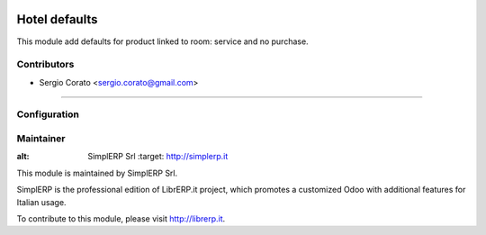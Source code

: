 .. image:: https://img.shields.io/badge/licence-AGPL--3-blue.svg

==============
Hotel defaults
==============

This module add defaults for product linked to room: service and no purchase.


Contributors
------------

* Sergio Corato <sergio.corato@gmail.com>
=========================================


Configuration
-------------


Maintainer
----------

.. image:: https://www.simplerp.it/website_logo.png
   
:alt: SimplERP Srl
   :target: http://simplerp.it

This module is maintained by SimplERP Srl.

SimplERP is the professional edition of LibrERP.it project, which promotes a customized Odoo with additional features for Italian usage.

To contribute to this module, please visit http://librerp.it.